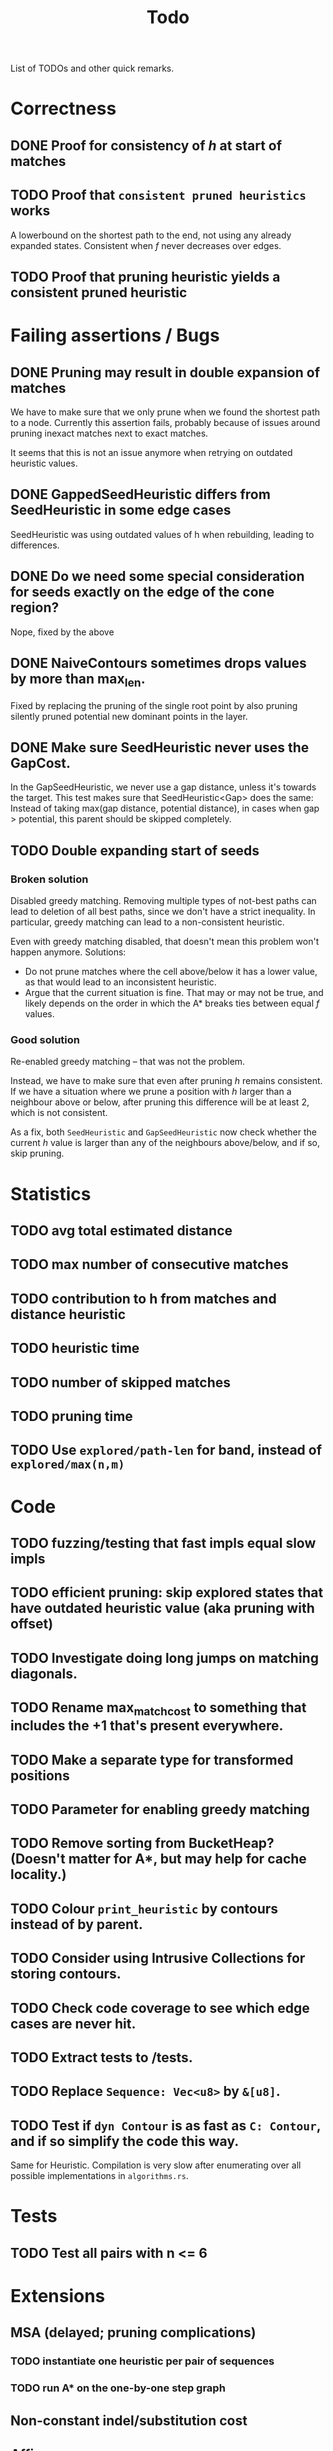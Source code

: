 #+TITLE: Todo

List of TODOs and other quick remarks.

* Correctness
** DONE Proof for consistency of $h$ at start of matches
** TODO Proof that =consistent pruned heuristics= works
A lowerbound on the shortest path to the end, not using any already expanded
states. Consistent when $f$ never decreases over edges.
** TODO Proof that pruning heuristic yields a consistent pruned heuristic

* Failing assertions / Bugs
** DONE Pruning may result in double expansion of matches
CLOSED: [2022-01-11 Tue 14:21]
We have to make sure that we only prune when we found the shortest path to a
node. Currently this assertion fails, probably because of issues around pruning
inexact matches next to exact matches.

It seems that this is not an issue anymore when retrying on outdated heuristic values.

** DONE GappedSeedHeuristic differs from SeedHeuristic in some edge cases
CLOSED: [2022-01-11 Tue 16:28]
SeedHeuristic was using outdated values of h when rebuilding, leading to differences.
** DONE Do we need some special consideration for seeds exactly on the edge of the cone region?
CLOSED: [2022-01-11 Tue 16:28]
Nope, fixed by the above
** DONE NaiveContours sometimes drops values by more than max_len.
CLOSED: [2022-01-11 Tue 14:23]
Fixed by replacing the pruning of the single root point by also
pruning silently pruned potential new dominant points in the layer.

** DONE Make sure SeedHeuristic never uses the GapCost.
CLOSED: [2022-01-11 Tue 20:34]
In the GapSeedHeuristic, we never use a gap distance, unless it's towards the target.
This test makes sure that SeedHeuristic<Gap> does the same:
Instead of taking max(gap distance, potential distance), in cases when gap >
potential, this parent should be skipped completely.
** TODO Double expanding start of seeds
*** Broken solution
Disabled greedy matching. Removing multiple types of not-best paths can lead
to deletion of all best paths, since we don't have a strict inequality.
In particular, greedy matching can lead to a non-consistent heuristic.

Even with greedy matching disabled, that doesn't mean this problem won't happen
anymore.
Solutions:
- Do not prune matches where the cell above/below it has a lower value, as that
  would lead to an inconsistent heuristic.
- Argue that the current situation is fine. That may or may not be true, and
  likely depends on the order in which the A* breaks ties between equal $f$ values.
*** Good solution
Re-enabled greedy matching -- that was not the problem.

Instead, we have to make sure that even after pruning $h$ remains consistent.
If we have a situation where we prune a position with $h$ larger than a
neighbour above or below, after pruning this difference will be at least $2$,
which is not consistent.

As a fix, both ~SeedHeuristic~ and ~GapSeedHeuristic~ now check whether the
current $h$ value is larger than any of the neighbours above/below, and if so,
skip pruning.

* Statistics
** TODO avg total estimated distance
** TODO max number of consecutive matches
** TODO contribution to h from matches and distance heuristic
** TODO heuristic time
** TODO number of skipped matches
** TODO pruning time
** TODO Use ~explored/path-len~ for band, instead of ~explored/max(n,m)~

* Code
** TODO fuzzing/testing that fast impls equal slow impls
** TODO efficient pruning: skip explored states that have outdated heuristic value (aka pruning with offset)
** TODO Investigate doing long jumps on matching diagonals.
** TODO Rename max_match_cost to something that includes the +1 that's present everywhere.
** TODO Make a separate type for transformed positions
** TODO Parameter for enabling greedy matching
** TODO Remove sorting from BucketHeap? (Doesn't matter for A*, but may help for cache locality.)
** TODO Colour ~print_heuristic~ by contours instead of by parent.
** TODO Consider using Intrusive Collections for storing contours.
** TODO Check code coverage to see which edge cases are never hit.
** TODO Extract tests to /tests.
** TODO Replace ~Sequence: Vec<u8>~ by ~&[u8]~.
** TODO Test if ~dyn Contour~ is as fast as ~C: Contour~, and if so simplify the code this way.
Same for Heuristic. Compilation is very slow after enumerating over all possible
implementations in ~algorithms.rs~.

* Tests
** TODO Test all pairs with n <= 6

* Extensions
** MSA (delayed; pruning complications)
*** TODO instantiate one heuristic per pair of sequences
*** TODO run A* on the one-by-one step graph
** Non-constant indel/substitution cost
** Affine gaps

* Edit Distance
** TODO Run SeedHeuristic with l=1 as edit distance computation algorithm.
- This generalizes the LCS Contours algorithm to edit distance.
- For l>1, it generalizes the LCS_{k[+]}  algorithm and provides a lower bound.

* Seeds
** TODO Dynamic seeding, either greedy or using some DP[i, j, distance].
- Maximize h(0,0) or (max_match_cost+1)/l
- Minimize number of extra seeds.
** TODO choosing seeds bases on guessed alignment
** TODO Fix the gap heuristic transpose to take the seeds into account.
** TODO Strategies for choosing seeds:
- A: Each seed does not match, and covers exactly max_dist+1 mutations.
  - This way, no pruning is needed because there are no matches on the
    diagonal, and h(0,0) exactly equals the actual distance, so that only a
    very narrow region is expanded.
- B: Maximize the number of seeds that matches exactly (at most 10 times).
- Experiment: make one mutation every l positions, and make seeds of length l.
** TODO Try SeedHeuristic without Gaps
- Maybe now that we have pruning, gaps aren't actually needed anymore.

* Pruning
** TODO In-place bruteforce pruning for IncreasingFunction datastructure
** TODO Partial pruning: only prune matches where it is cheap to do so
** TODO Proof that pruning doesn't interact badly with consistency
** TODO Implementation for fast partial pruning:
- If the current match has no prev/next on the pareto front, *all* previous points must have optimal paths through this match.
- Removing this match decreases h for *all* previous matches
- Either bruteforce decrement the value at previous nodes, or keep some log-time datastructure for this.
- Most of the time, the match will be at the very front and there are going
  to be very few expanded states in front, so we can do an offset and only
  update h for those expanded states beyond this match.
** TODO Pruning with offset
- Need to figure out when all previous vertices depend on the current match
** TODO Remove matches from indels at the start and ends of seeds. Replace by doing a wider lookup along the diagonal.
** TODO Don't only query the current point, but also points above/below it
- to correct for small differences between heuristic implementations.
** TODO Banded pruning
only prune and update matches within $\sqrt n$ of the main diagonal. The rest
won't be relevant anyway.

** NOTE Pruning of inexact matches has differences between the bruteforce and contour algorithm:
- In the bruteforce, when an exact match is pruned, neighbouring exact matches
  can still be used. Thus, the pruning only affects one state.
- Using contours, more states get an increased value, because for states
  'before' the pruned inexact match, going through the exact match is never
  optimal to begin with. This leads to non-equal heuristic values between the
  two approaches, but not to an inadmissible heuristic.

* Performance
** TODO Use Pos(u32,u32) instead of Pos(usize,usize)
** TODO Use array + sorting + binary search to find optimal path.
** DONE Do Greedy extending of edges along diagonals
Whenever a state $(i,j)$ has a matching outgoing edge, we only generate
$(i,j) \to (i+1, j+1)$ and skip the indel edges.
** TODO Skip insertions at the start/end of seeds.
** TODO Prune only half (some fixed %) of matches. This should result in O(matches) total pruning time.
** TODO Prune only matches at (or close to) the 'front': with so far maximal i and j, for not having to update the priority queue.
** TODO Do not generate dist-1 matches with insertions at the start and/or end.
** TODO Do not generate dist-1 matches with deletions at the end.
   - Can deletions at the start also be pruned? It may screw up heuristic values right next to it. Does that matter?
   - Definitely cannot skip deletions at both start and end.
** TODO Replace IncreasingFunction by a vector: value -> position, instead of the current position->value map.
   This is sufficient, because values only increase by 1 or 2 at a time anyway, and set lookup becomes binary search.
** TODO ContourGraph: Add child pointer to incremental state, for faster moving diagonally.
** TODO Investigate gap between h(0,0) and the actual distance.
   - For exact matches, do we want exactly 1 mutation per seed? That way h(0,0) is as large as possible, and we don't have any matches.
** TODO When building ContourGraphs, to get the value at the end of a match,
   instead of walking there using incremental steps, compute and store the value
   of the match once then end-column is processed, but insert it only when the
   start-column is being processed.
** TODO Use SuffixArray instead of multiple QGramIndices for fixed l.
** TODO Update ContourGraph to set the value of a match after processing the end-column, instead of doing a lookup when processing the start column.

* DONE Fast Seed+Gap heuristic implementation:
** Bruteforce from bottom right to top left, fully processing everything all
   matches that are 'shadowed', i.e. only matter for going left/up, but not diagonally anymore.

* Optimizations done:
** Seed Heuristic
** Count Heuristic
** Inexact matches
** Pruning
** sort nodes closer to target first, among those with equal distance+h estimate
   - this almost halves the part of the bandwidth above 1.
** Pruning correctness: Do not prune matches that are next to a better match.
** A* optimizations: together 4x speedup
   - HashMap -> FxHashMap: a faster hash function for ints
   - HashMap -> DiagonalMap: for expanded/explored states, since these are dense on the diagonal.
   - BinaryHeap -> BucketHeap: much much faster; turns log(n) pop into O(1) push&pop
     - For unknown reasons, sorting positions before popping them makes more expanded states, but faster code.
** delete consistency code
** delete incoming edges code
** more efficient edges iteration
** Pre-allocate DiagonalMap edges
** Do internal iteration over outgoing edges, instead of collecting them.
** Sort nodes in IncreasingFunction for better caching
** incremental_h is slowly becoming more efficient (move fewer steps backwards)
** incremental_h: Add Pos==Hint check to incremental_h
